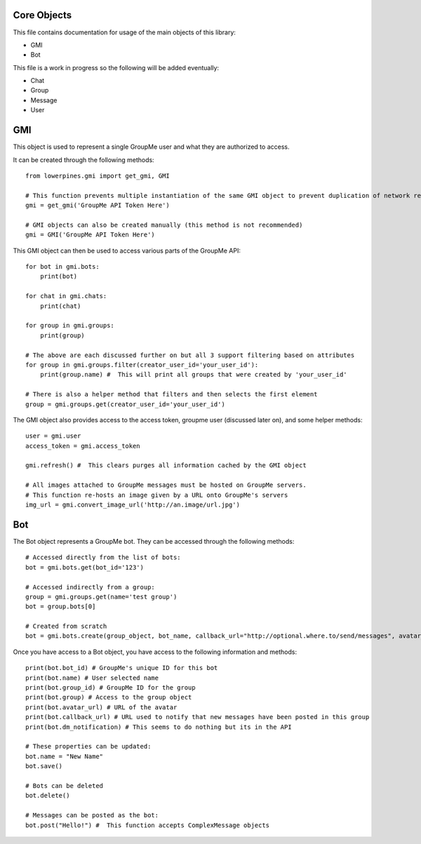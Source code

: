 ============
Core Objects
============

This file contains documentation for usage of the main objects of this library:

- GMI
- Bot

This file is a work in progress so the following will be added eventually:

- Chat
- Group
- Message
- User

===
GMI
===

This object is used to represent a single GroupMe user and what they are authorized to access.

It can be created through the following methods::

    from lowerpines.gmi import get_gmi, GMI

    # This function prevents multiple instantiation of the same GMI object to prevent duplication of network requests
    gmi = get_gmi('GroupMe API Token Here')

    # GMI objects can also be created manually (this method is not recommended)
    gmi = GMI('GroupMe API Token Here')

This GMI object can then be used to access various parts of the GroupMe API::

    for bot in gmi.bots:
        print(bot)

    for chat in gmi.chats:
        print(chat)

    for group in gmi.groups:
        print(group)

    # The above are each discussed further on but all 3 support filtering based on attributes
    for group in gmi.groups.filter(creator_user_id='your_user_id'):
        print(group.name) #  This will print all groups that were created by 'your_user_id'

    # There is also a helper method that filters and then selects the first element
    group = gmi.groups.get(creator_user_id='your_user_id')

The GMI object also provides access to the access token, groupme user (discussed later on), and some helper methods::

    user = gmi.user
    access_token = gmi.access_token

    gmi.refresh() #  This clears purges all information cached by the GMI object

    # All images attached to GroupMe messages must be hosted on GroupMe servers.
    # This function re-hosts an image given by a URL onto GroupMe's servers
    img_url = gmi.convert_image_url('http://an.image/url.jpg')

===
Bot
===

The Bot object represents a GroupMe bot. They can be accessed through the following methods::

    # Accessed directly from the list of bots:
    bot = gmi.bots.get(bot_id='123')

    # Accessed indirectly from a group:
    group = gmi.groups.get(name='test group')
    bot = group.bots[0]

    # Created from scratch
    bot = gmi.bots.create(group_object, bot_name, callback_url="http://optional.where.to/send/messages", avatar_url='http://optional.groupme.image/url.jpg')

Once you have access to a Bot object, you have access to the following information and methods::

    print(bot.bot_id) # GroupMe's unique ID for this bot
    print(bot.name) # User selected name
    print(bot.group_id) # GroupMe ID for the group
    print(bot.group) # Access to the group object
    print(bot.avatar_url) # URL of the avatar
    print(bot.callback_url) # URL used to notify that new messages have been posted in this group
    print(bot.dm_notification) # This seems to do nothing but its in the API

    # These properties can be updated:
    bot.name = "New Name"
    bot.save()

    # Bots can be deleted
    bot.delete()

    # Messages can be posted as the bot:
    bot.post("Hello!") #  This function accepts ComplexMessage objects


